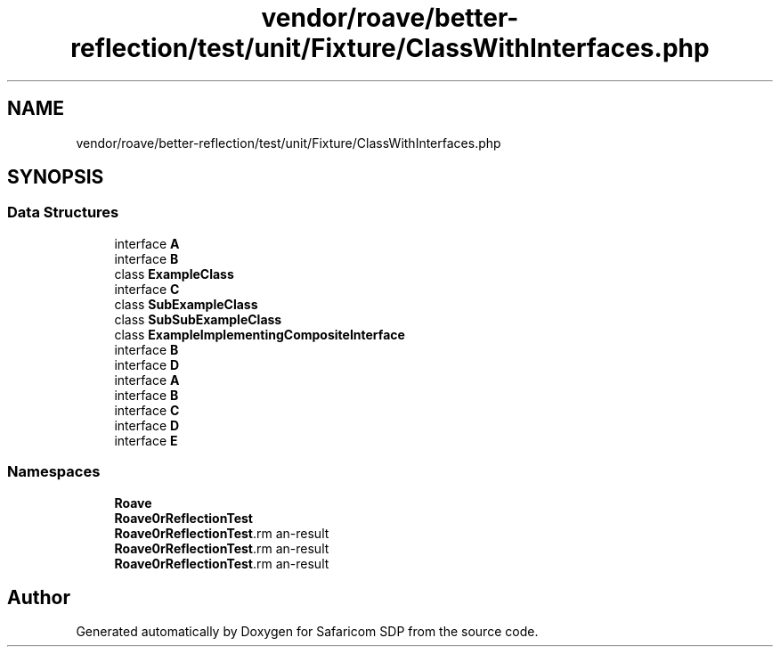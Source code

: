 .TH "vendor/roave/better-reflection/test/unit/Fixture/ClassWithInterfaces.php" 3 "Sat Sep 26 2020" "Safaricom SDP" \" -*- nroff -*-
.ad l
.nh
.SH NAME
vendor/roave/better-reflection/test/unit/Fixture/ClassWithInterfaces.php
.SH SYNOPSIS
.br
.PP
.SS "Data Structures"

.in +1c
.ti -1c
.RI "interface \fBA\fP"
.br
.ti -1c
.RI "interface \fBB\fP"
.br
.ti -1c
.RI "class \fBExampleClass\fP"
.br
.ti -1c
.RI "interface \fBC\fP"
.br
.ti -1c
.RI "class \fBSubExampleClass\fP"
.br
.ti -1c
.RI "class \fBSubSubExampleClass\fP"
.br
.ti -1c
.RI "class \fBExampleImplementingCompositeInterface\fP"
.br
.ti -1c
.RI "interface \fBB\fP"
.br
.ti -1c
.RI "interface \fBD\fP"
.br
.ti -1c
.RI "interface \fBA\fP"
.br
.ti -1c
.RI "interface \fBB\fP"
.br
.ti -1c
.RI "interface \fBC\fP"
.br
.ti -1c
.RI "interface \fBD\fP"
.br
.ti -1c
.RI "interface \fBE\fP"
.br
.in -1c
.SS "Namespaces"

.in +1c
.ti -1c
.RI " \fBRoave\fP"
.br
.ti -1c
.RI " \fBRoave\\BetterReflectionTest\fP"
.br
.ti -1c
.RI " \fBRoave\\BetterReflectionTest\\ClassWithInterfaces\fP"
.br
.ti -1c
.RI " \fBRoave\\BetterReflectionTest\\ClassWithInterfacesOther\fP"
.br
.ti -1c
.RI " \fBRoave\\BetterReflectionTest\\ClassWithInterfacesExtendingInterfaces\fP"
.br
.in -1c
.SH "Author"
.PP 
Generated automatically by Doxygen for Safaricom SDP from the source code\&.
